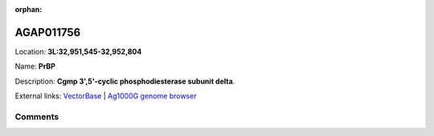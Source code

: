 :orphan:



AGAP011756
==========

Location: **3L:32,951,545-32,952,804**

Name: **PrBP**

Description: **Cgmp 3',5'-cyclic phosphodiesterase subunit delta**.

External links:
`VectorBase <https://www.vectorbase.org/Anopheles_gambiae/Gene/Summary?g=AGAP011756>`_ |
`Ag1000G genome browser <https://www.malariagen.net/apps/ag1000g/phase1-AR3/index.html?genome_region=3L:32951545-32952804#genomebrowser>`_





Comments
--------


.. raw:: html

    <div id="disqus_thread"></div>
    <script>
    
    var disqus_config = function () {
        this.page.identifier = '/gene/{{ gene.id }}';
    };
    
    (function() { // DON'T EDIT BELOW THIS LINE
    var d = document, s = d.createElement('script');
    s.src = 'https://agam-selection-atlas.disqus.com/embed.js';
    s.setAttribute('data-timestamp', +new Date());
    (d.head || d.body).appendChild(s);
    })();
    </script>
    <noscript>Please enable JavaScript to view the <a href="https://disqus.com/?ref_noscript">comments.</a></noscript>


